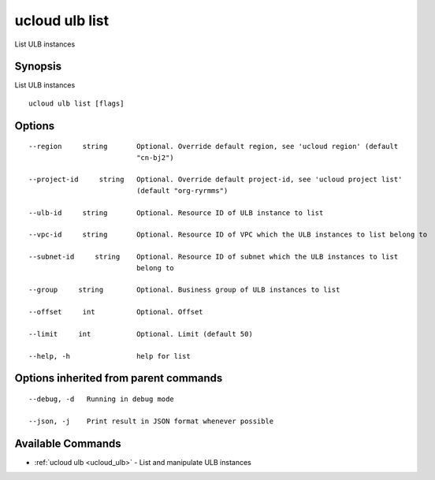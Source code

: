 .. _ucloud_ulb_list:

ucloud ulb list
---------------

List ULB instances

Synopsis
~~~~~~~~


List ULB instances

::

  ucloud ulb list [flags]

Options
~~~~~~~

::

  --region     string       Optional. Override default region, see 'ucloud region' (default
                            "cn-bj2") 

  --project-id     string   Optional. Override default project-id, see 'ucloud project list'
                            (default "org-ryrmms") 

  --ulb-id     string       Optional. Resource ID of ULB instance to list 

  --vpc-id     string       Optional. Resource ID of VPC which the ULB instances to list belong to 

  --subnet-id     string    Optional. Resource ID of subnet which the ULB instances to list
                            belong to 

  --group     string        Optional. Business group of ULB instances to list 

  --offset     int          Optional. Offset 

  --limit     int           Optional. Limit (default 50) 

  --help, -h                help for list 


Options inherited from parent commands
~~~~~~~~~~~~~~~~~~~~~~~~~~~~~~~~~~~~~~

::

  --debug, -d   Running in debug mode 

  --json, -j    Print result in JSON format whenever possible 


Available Commands
~~~~~~~~

* :ref:`ucloud ulb <ucloud_ulb>` 	 - List and manipulate ULB instances

